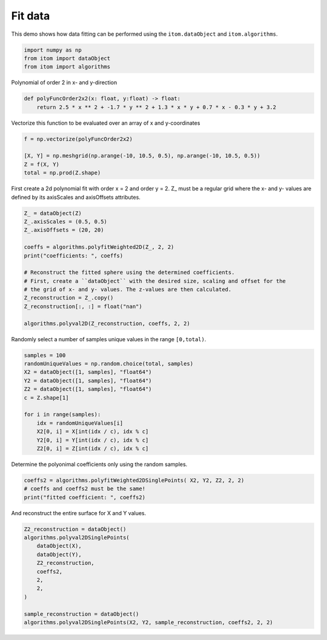 
.. DO NOT EDIT.
.. THIS FILE WAS AUTOMATICALLY GENERATED BY SPHINX-GALLERY.
.. TO MAKE CHANGES, EDIT THE SOURCE PYTHON FILE:
.. "11_demos\dataProcessing\demo_FitData.py"
.. LINE NUMBERS ARE GIVEN BELOW.

.. only:: html

    .. note::
        :class: sphx-glr-download-link-note

        Click :ref:`here <sphx_glr_download_11_demos_dataProcessing_demo_FitData.py>`
        to download the full example code

.. rst-class:: sphx-glr-example-title

.. _sphx_glr_11_demos_dataProcessing_demo_FitData.py:

Fit data
===========

This demo shows how data fitting can be performed using the ``itom.dataObject`` and ``itom.algorithms``.

.. GENERATED FROM PYTHON SOURCE LINES 5-11

.. code-block:: default



    import numpy as np
    from itom import dataObject
    from itom import algorithms








.. GENERATED FROM PYTHON SOURCE LINES 13-14

Polynomial of order 2 in x- and y-direction

.. GENERATED FROM PYTHON SOURCE LINES 14-18

.. code-block:: default

    def polyFuncOrder2x2(x: float, y:float) -> float:
        return 2.5 * x ** 2 + -1.7 * y ** 2 + 1.3 * x * y + 0.7 * x - 0.3 * y + 3.2









.. GENERATED FROM PYTHON SOURCE LINES 19-20

Vectorize this function to be evaluated over an array of x and y-coordinates

.. GENERATED FROM PYTHON SOURCE LINES 20-26

.. code-block:: default

    f = np.vectorize(polyFuncOrder2x2)

    [X, Y] = np.meshgrid(np.arange(-10, 10.5, 0.5), np.arange(-10, 10.5, 0.5))
    Z = f(X, Y)
    total = np.prod(Z.shape)








.. GENERATED FROM PYTHON SOURCE LINES 27-30

First create a 2d polynomial fit with order x = 2 and order y = 2.
Z_ must be a regular grid where the x- and y- values are
defined by its axisScales and axisOffsets attributes. 

.. GENERATED FROM PYTHON SOURCE LINES 30-45

.. code-block:: default

    Z_ = dataObject(Z)
    Z_.axisScales = (0.5, 0.5)
    Z_.axisOffsets = (20, 20)

    coeffs = algorithms.polyfitWeighted2D(Z_, 2, 2)
    print("coefficients: ", coeffs)

    # Reconstruct the fitted sphere using the determined coefficients.
    # First, create a ``dataObject`` with the desired size, scaling and offset for the
    # the grid of x- and y- values. The z-values are then calculated.
    Z_reconstruction = Z_.copy()
    Z_reconstruction[:, :] = float("nan")

    algorithms.polyval2D(Z_reconstruction, coeffs, 2, 2)





.. rst-class:: sphx-glr-script-out

 Out:

 .. code-block:: none

    coefficients:  (3.200000000000888, -0.3000000000000551, -1.7000000000000066, 0.6999999999999961, 1.2999999999999994, 2.5)




.. GENERATED FROM PYTHON SOURCE LINES 46-47

Randomly select a number of samples unique values in the range ``[0,total)``.

.. GENERATED FROM PYTHON SOURCE LINES 47-60

.. code-block:: default

    samples = 100
    randomUniqueValues = np.random.choice(total, samples)
    X2 = dataObject([1, samples], "float64")
    Y2 = dataObject([1, samples], "float64")
    Z2 = dataObject([1, samples], "float64")
    c = Z.shape[1]

    for i in range(samples):
        idx = randomUniqueValues[i]
        X2[0, i] = X[int(idx / c), idx % c]
        Y2[0, i] = Y[int(idx / c), idx % c]
        Z2[0, i] = Z[int(idx / c), idx % c]








.. GENERATED FROM PYTHON SOURCE LINES 61-62

Determine the polyonimal coefficients only using the random samples.

.. GENERATED FROM PYTHON SOURCE LINES 62-66

.. code-block:: default

    coeffs2 = algorithms.polyfitWeighted2DSinglePoints( X2, Y2, Z2, 2, 2)
    # coeffs and coeffs2 must be the same!
    print("fitted coefficient: ", coeffs2)





.. rst-class:: sphx-glr-script-out

 Out:

 .. code-block:: none

    fitted coefficient:  (3.1999999999999527, -0.29999999999999893, -1.6999999999999997, 0.7000000000000002, 1.3, 2.5000000000000004)




.. GENERATED FROM PYTHON SOURCE LINES 67-68

And reconstruct the entire surface for X and Y values.

.. GENERATED FROM PYTHON SOURCE LINES 68-79

.. code-block:: default

    Z2_reconstruction = dataObject()
    algorithms.polyval2DSinglePoints(
        dataObject(X),
        dataObject(Y),
        Z2_reconstruction,
        coeffs2,
        2,
        2,
    )

    sample_reconstruction = dataObject()
    algorithms.polyval2DSinglePoints(X2, Y2, sample_reconstruction, coeffs2, 2, 2)







.. rst-class:: sphx-glr-timing

   **Total running time of the script:** ( 0 minutes  0.005 seconds)


.. _sphx_glr_download_11_demos_dataProcessing_demo_FitData.py:

.. only:: html

  .. container:: sphx-glr-footer sphx-glr-footer-example


    .. container:: sphx-glr-download sphx-glr-download-python

      :download:`Download Python source code: demo_FitData.py <demo_FitData.py>`

    .. container:: sphx-glr-download sphx-glr-download-jupyter

      :download:`Download Jupyter notebook: demo_FitData.ipynb <demo_FitData.ipynb>`


.. only:: html

 .. rst-class:: sphx-glr-signature

    `Gallery generated by Sphinx-Gallery <https://sphinx-gallery.github.io>`_
